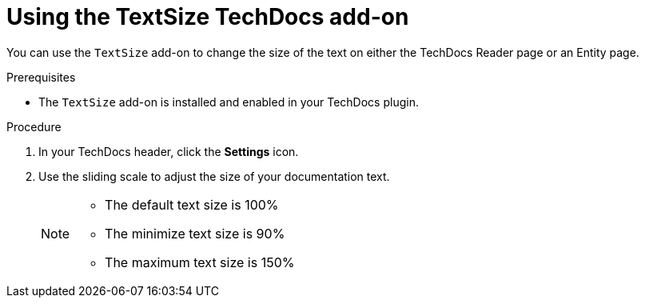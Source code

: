 // Module included in the following assemblies:
//
// * assemblies/assembly-techdocs-addons-using.adoc

:_mod-docs-content-type: PROCEDURE
[id="proc-techdocs-addon-use-text-size_{context}"]
= Using the TextSize TechDocs add-on

You can use the `TextSize` add-on to change the size of the text on either the TechDocs Reader page or an Entity page.

.Prerequisites
* The `TextSize` add-on is installed and enabled in your TechDocs plugin.

.Procedure
. In your TechDocs header, click the *Settings* icon.
. Use the sliding scale to adjust the size of your documentation text.
+
[NOTE]
====
* The default text size is 100%
* The minimize text size is 90%
* The maximum text size is 150%
====
